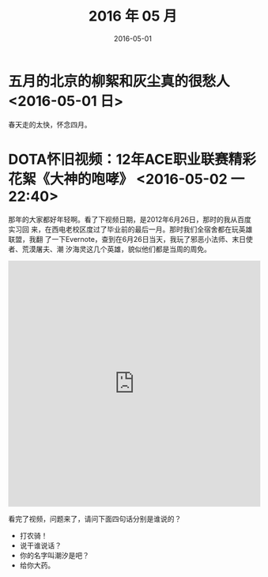#+TITLE: 2016 年 05 月
#+DATE: 2016-05-01

* 五月的北京的柳絮和灰尘真的很愁人 <2016-05-01 日>
春天走的太快，怀念四月。
* DOTA怀旧视频：12年ACE职业联赛精彩花絮《大神的咆哮》 <2016-05-02 一 22:40>
那年的大家都好年轻啊。看了下视频日期，是2012年6月26日，那时的我从百度实习回
来，在西电老校区度过了毕业前的最后一月。那时我们全宿舍都在玩英雄联盟，我翻
了一下Evernote，查到在6月26日当天，我玩了邪恶小法师、末日使者、荒漠屠夫、潮
汐海灵这几个英雄，貌似他们都是当周的周免。

#+BEGIN_HTML
<iframe height=498 width=510 src="http://player.youku.com/embed/XNDIwMDg1NTAw" frameborder=0 allowfullscreen></iframe>
#+END_HTML

看完了视频，问题来了，请问下面四句话分别是谁说的？
- 打农骑！
- 说干谁说话？
- 你的名字叫潮汐是吧？
- 给你大药。
